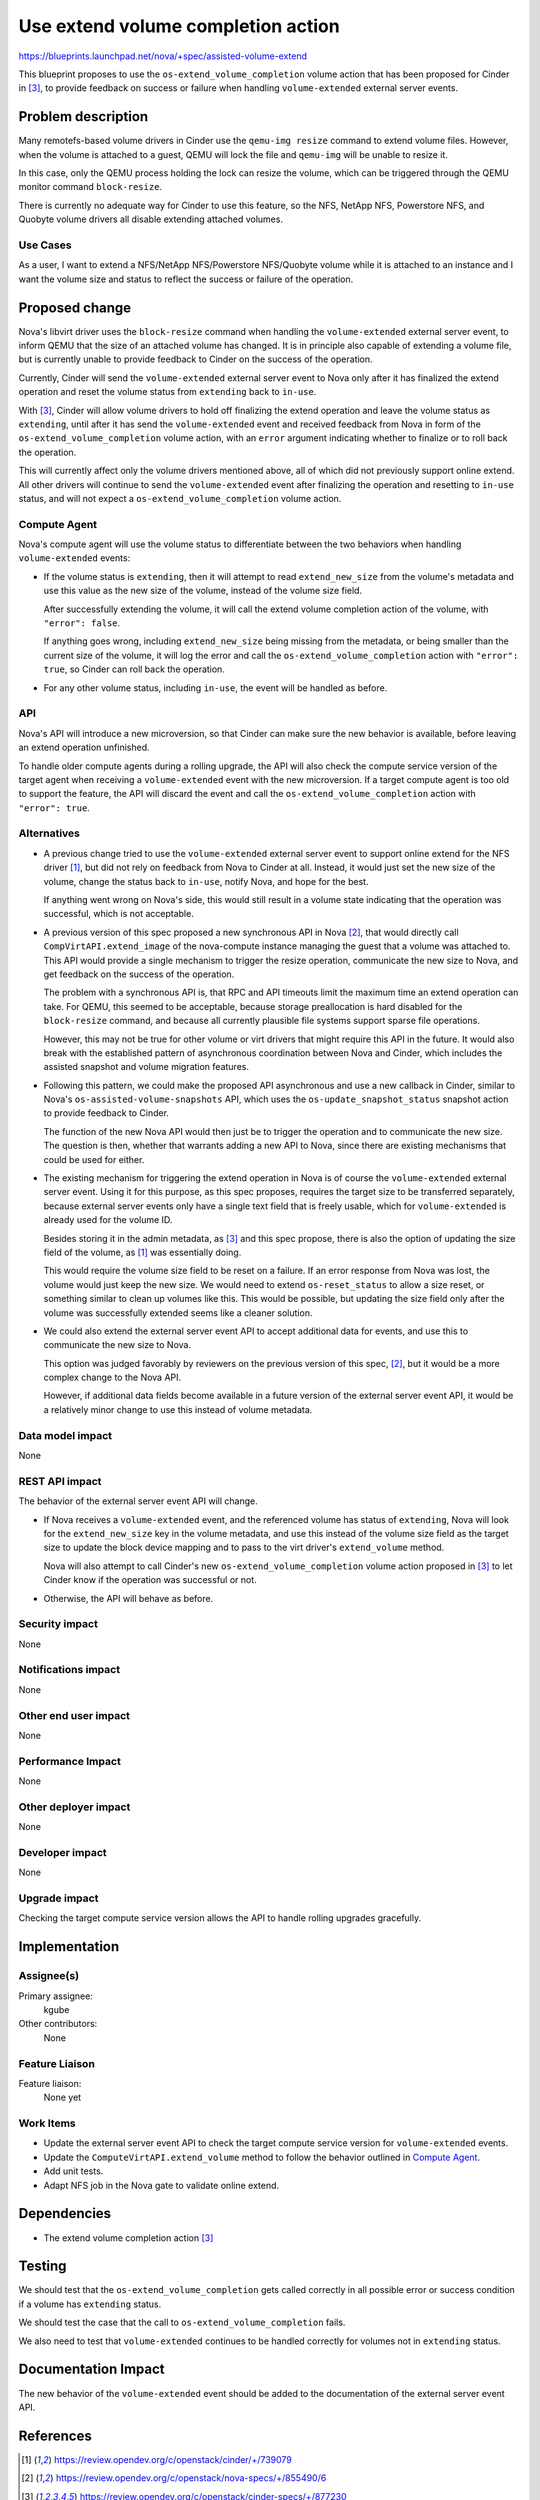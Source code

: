 ..
 This work is licensed under a Creative Commons Attribution 3.0 Unported
 License.

 http://creativecommons.org/licenses/by/3.0/legalcode

===================================
Use extend volume completion action
===================================

https://blueprints.launchpad.net/nova/+spec/assisted-volume-extend

This blueprint proposes to use the ``os-extend_volume_completion`` volume
action that has been proposed for Cinder in [3]_, to provide feedback on
success or failure when handling ``volume-extended`` external server events.

Problem description
===================

Many remotefs-based volume drivers in Cinder use the ``qemu-img resize``
command to extend volume files.
However, when the volume is attached to a guest, QEMU will lock the file and
``qemu-img`` will be unable to resize it.

In this case, only the QEMU process holding the lock can resize the volume,
which can be triggered through the QEMU monitor command ``block-resize``.

There is currently no adequate way for Cinder to use this feature, so the NFS,
NetApp NFS, Powerstore NFS, and Quobyte volume drivers all disable extending
attached volumes.

Use Cases
---------

As a user, I want to extend a NFS/NetApp NFS/Powerstore NFS/Quobyte volume
while it is attached to an instance and I want the volume size and status to
reflect the success or failure of the operation.

Proposed change
===============

Nova's libvirt driver uses the ``block-resize`` command when handling the
``volume-extended`` external server event, to inform QEMU that the size of an
attached volume has changed.
It is in principle also capable of extending a volume file, but is currently
unable to provide feedback to Cinder on the success of the operation.

Currently, Cinder will send the ``volume-extended`` external server event to
Nova only after it has finalized the extend operation and reset the volume
status from ``extending`` back to ``in-use``.

With [3]_, Cinder will allow volume drivers to hold off finalizing the extend
operation and leave the volume status as ``extending``, until after it has
send the ``volume-extended`` event and received feedback from Nova in form of
the ``os-extend_volume_completion`` volume action, with an ``error`` argument
indicating whether to finalize or to roll back the operation.

This will currently affect only the volume drivers mentioned above, all of
which did not previously support online extend.
All other drivers will continue to send the ``volume-extended`` event after
finalizing the operation and resetting to ``in-use`` status, and will not
expect a ``os-extend_volume_completion`` volume action.

Compute Agent
-------------

Nova's compute agent will use the volume status to differentiate between the
two behaviors when handling ``volume-extended`` events:

* If the volume status is ``extending``, then it will attempt to read
  ``extend_new_size`` from the volume's metadata and use this value as the
  new size of the volume, instead of the volume size field.

  After successfully extending the volume, it will call the extend volume
  completion action of the volume, with ``"error": false``.

  If anything goes wrong, including ``extend_new_size`` being missing from the
  metadata, or being smaller than the current size of the volume, it will
  log the error and call the ``os-extend_volume_completion`` action with
  ``"error": true``, so Cinder can roll back the operation.

* For any other volume status, including ``in-use``, the event will be handled
  as before.

API
---

Nova's API will introduce a new microversion, so that Cinder can make sure the
new behavior is available, before leaving an extend operation unfinished.

To handle older compute agents during a rolling upgrade, the API will also
check the compute service version of the target agent when receiving a
``volume-extended`` event with the new microversion.
If a target compute agent is too old to support the feature, the API will
discard the event and call the ``os-extend_volume_completion`` action with
``"error": true``.

Alternatives
------------

* A previous change tried to use the ``volume-extended`` external server event
  to support online extend for the NFS driver [1]_, but did not rely on
  feedback from Nova to Cinder at all.
  Instead, it would just set the new size of the volume, change the status
  back to ``in-use``, notify Nova, and hope for the best.

  If anything went wrong on Nova's side, this would still result in a volume
  state indicating that the operation was successful, which is not acceptable.

* A previous version of this spec proposed a new synchronous API in Nova [2]_,
  that would directly call ``CompVirtAPI.extend_image`` of the nova-compute
  instance managing the guest that a volume was attached to.
  This API would provide a single mechanism to trigger the resize operation,
  communicate the new size to Nova, and get feedback on the success of the
  operation.

  The problem with a synchronous API is, that RPC and API timeouts limit the
  maximum time an extend operation can take.
  For QEMU, this seemed to be acceptable, because storage preallocation is
  hard disabled for the ``block-resize`` command, and because all currently
  plausible file systems support sparse file operations.

  However, this may not be true for other volume or virt drivers that might
  require this API in the future.
  It would also break with the established pattern of asynchronous
  coordination between Nova and Cinder, which includes the assisted snapshot
  and volume migration features.

* Following this pattern, we could make the proposed API asynchronous and use
  a new callback in Cinder, similar to Nova's ``os-assisted-volume-snapshots``
  API, which uses the ``os-update_snapshot_status`` snapshot action to provide
  feedback to Cinder.

  The function of the new Nova API would then just be to trigger the operation
  and to communicate the new size.
  The question is then, whether that warrants adding a new API to Nova, since
  there are existing mechanisms that could be used for either.

* The existing mechanism for triggering the extend operation in Nova is of
  course the ``volume-extended`` external server event.
  Using it for this purpose, as this spec proposes, requires the target size
  to be transferred separately, because external server events only have a
  single text field that is freely usable, which for ``volume-extended``
  is already used for the volume ID.

  Besides storing it in the admin metadata, as [3]_ and this spec propose,
  there is also the option of updating the size field of the volume, as [1]_
  was essentially doing.

  This would require the volume size field to be reset on a failure.
  If an error response from Nova was lost, the volume would just keep the new
  size.
  We would need to extend ``os-reset_status`` to allow a size reset, or
  something similar to clean up volumes like this.
  This would be possible, but updating the size field only after the volume
  was successfully extended seems like a cleaner solution.

* We could also extend the external server event API to accept additional data
  for events, and use this to communicate the new size to Nova.

  This option was judged favorably by reviewers on the previous version of
  this spec, [2]_, but it would be a more complex change to the Nova API.

  However, if additional data fields become available in a future version of
  the external server event API, it would be a relatively minor change to use
  this instead of volume metadata.

Data model impact
-----------------

None

REST API impact
---------------

The behavior of the external server event API will change.

* If Nova receives a ``volume-extended`` event, and the referenced volume has
  status of ``extending``, Nova will look for the ``extend_new_size`` key in
  the volume metadata, and use this instead of the volume size field as the
  target size to update the block device mapping and to pass to the virt
  driver's ``extend_volume`` method.

  Nova will also attempt to call Cinder's new ``os-extend_volume_completion``
  volume action proposed in [3]_ to let Cinder know if the operation was
  successful or not.

* Otherwise, the API will behave as before.

Security impact
---------------

None

Notifications impact
--------------------

None

Other end user impact
---------------------

None

Performance Impact
------------------

None

Other deployer impact
---------------------

None

Developer impact
----------------

None

Upgrade impact
--------------

Checking the target compute service version allows the API to handle rolling
upgrades gracefully.

Implementation
==============

Assignee(s)
-----------

Primary assignee:
  kgube

Other contributors:
  None

Feature Liaison
---------------

Feature liaison:
  None yet

Work Items
----------

* Update the external server event API to check the target compute service
  version for ``volume-extended`` events.
* Update the ``ComputeVirtAPI.extend_volume`` method to follow the behavior
  outlined in `Compute Agent`_.
* Add unit tests.
* Adapt NFS job in the Nova gate to validate online extend.

Dependencies
============

* The extend volume completion action [3]_

Testing
=======

We should test that the ``os-extend_volume_completion`` gets called correctly
in all possible error or success condition if a volume has ``extending``
status.

We should test the case that the call to ``os-extend_volume_completion`` fails.

We also need to test that ``volume-extended`` continues to be handled correctly
for volumes not in ``extending`` status.

Documentation Impact
====================

The new behavior of the ``volume-extended`` event should be added to the
documentation of the external server event API.

References
==========

.. [1] https://review.opendev.org/c/openstack/cinder/+/739079
.. [2] https://review.opendev.org/c/openstack/nova-specs/+/855490/6
.. [3] https://review.opendev.org/c/openstack/cinder-specs/+/877230

History
=======

.. list-table:: Revisions
   :header-rows: 1

   * - Release Name
     - Description
   * - 2023.1 Antelope
     - Accepted
   * - 2023.2 Bobcat
     - Reproposed
